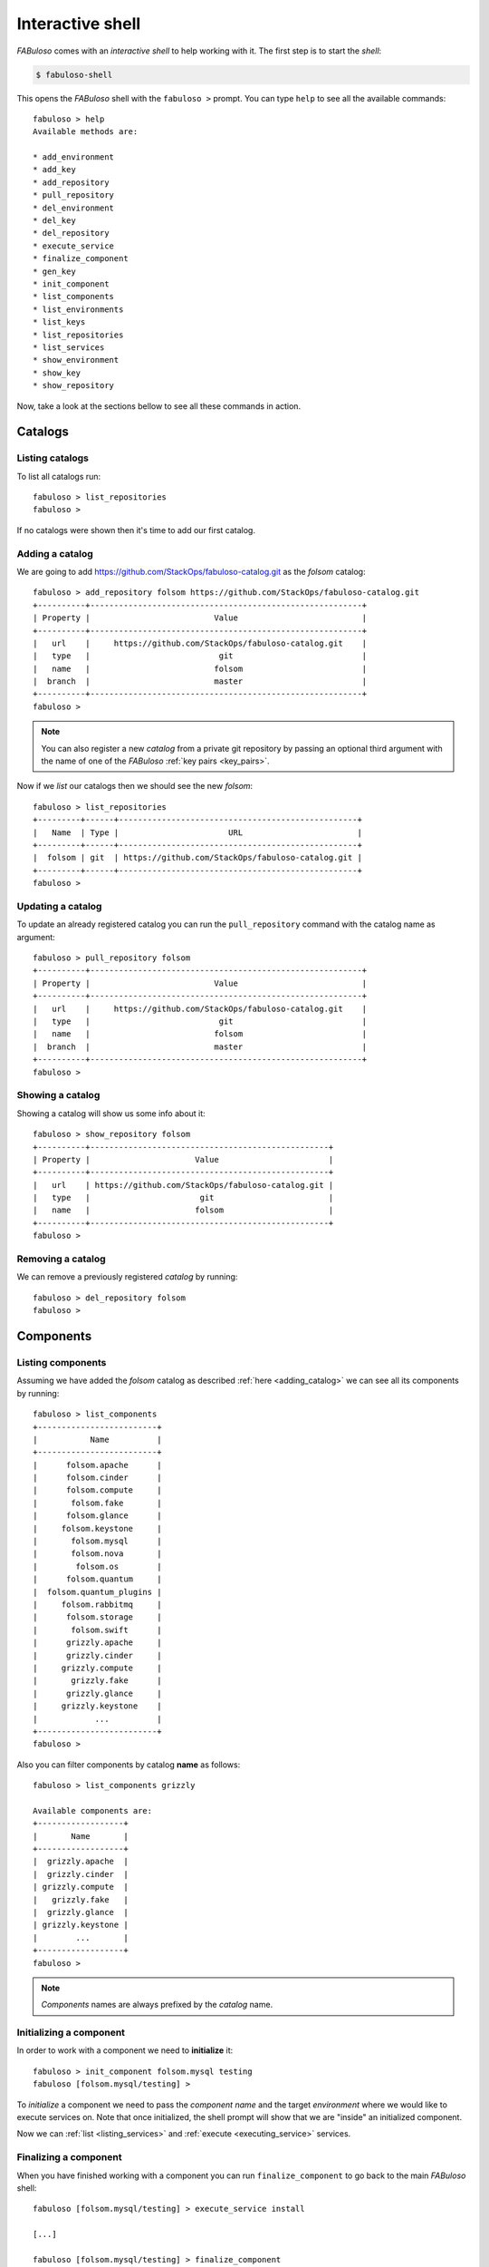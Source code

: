 .. _fabuloso_shell:

Interactive shell
=================

*FABuloso* comes with an *interactive shell* to help working with it. The first step is to start the *shell*:

.. code-block:: bash

    $ fabuloso-shell

This opens the *FABuloso* shell with the ``fabuloso >`` prompt. You can type ``help`` to see all the available commands::

    fabuloso > help
    Available methods are:

    * add_environment
    * add_key
    * add_repository
    * pull_repository
    * del_environment
    * del_key
    * del_repository
    * execute_service
    * finalize_component
    * gen_key
    * init_component
    * list_components
    * list_environments
    * list_keys
    * list_repositories
    * list_services
    * show_environment
    * show_key
    * show_repository

Now, take a look at the sections bellow to see all these commands in action.


Catalogs
--------

Listing catalogs
^^^^^^^^^^^^^^^^

To list all catalogs run::

    fabuloso > list_repositories
    fabuloso >

If no catalogs were shown then it's time to add our first catalog.

.. _adding_catalog:

Adding a catalog
^^^^^^^^^^^^^^^^

We are going to add `<https://github.com/StackOps/fabuloso-catalog.git>`_  as the *folsom* catalog::

    fabuloso > add_repository folsom https://github.com/StackOps/fabuloso-catalog.git
    +----------+---------------------------------------------------------+
    | Property |                          Value                          |
    +----------+---------------------------------------------------------+
    |   url    |     https://github.com/StackOps/fabuloso-catalog.git    |
    |   type   |                           git                           |
    |   name   |                          folsom                         |
    |  branch  |                          master                         |
    +----------+---------------------------------------------------------+
    fabuloso >

.. note::

    You can also register a new *catalog* from a private git repository by passing an optional third argument with the name of one of the *FABuloso* :ref:`key pairs <key_pairs>`.

Now if we *list* our catalogs then we should see the new *folsom*::

    fabuloso > list_repositories
    +---------+------+--------------------------------------------------+
    |   Name  | Type |                       URL                        |
    +---------+------+--------------------------------------------------+
    |  folsom | git  | https://github.com/StackOps/fabuloso-catalog.git |
    +---------+------+--------------------------------------------------+
    fabuloso >

Updating a catalog
^^^^^^^^^^^^^^^^^^

To update an already registered catalog you can run the ``pull_repository`` command with the catalog name as argument::

    fabuloso > pull_repository folsom
    +----------+---------------------------------------------------------+
    | Property |                          Value                          |
    +----------+---------------------------------------------------------+
    |   url    |     https://github.com/StackOps/fabuloso-catalog.git    |
    |   type   |                           git                           |
    |   name   |                          folsom                         |
    |  branch  |                          master                         |
    +----------+---------------------------------------------------------+
    fabuloso >

Showing a catalog
^^^^^^^^^^^^^^^^^

Showing a catalog will show us some info about it::

    fabuloso > show_repository folsom
    +----------+--------------------------------------------------+
    | Property |                      Value                       |
    +----------+--------------------------------------------------+
    |   url    | https://github.com/StackOps/fabuloso-catalog.git |
    |   type   |                       git                        |
    |   name   |                      folsom                      |
    +----------+--------------------------------------------------+
    fabuloso >

Removing a catalog
^^^^^^^^^^^^^^^^^^

We can remove a previously registered *catalog* by running::

    fabuloso > del_repository folsom
    fabuloso >


Components
----------

Listing components
^^^^^^^^^^^^^^^^^^

Assuming we have added the *folsom* catalog as described :ref:`here <adding_catalog>` we can see all its components by running::

    fabuloso > list_components
    +-------------------------+
    |           Name          |
    +-------------------------+
    |      folsom.apache      |
    |      folsom.cinder      |
    |      folsom.compute     |
    |       folsom.fake       |
    |      folsom.glance      |
    |     folsom.keystone     |
    |       folsom.mysql      |
    |       folsom.nova       |
    |        folsom.os        |
    |      folsom.quantum     |
    |  folsom.quantum_plugins |
    |     folsom.rabbitmq     |
    |      folsom.storage     |
    |       folsom.swift      |
    |      grizzly.apache     |
    |      grizzly.cinder     |
    |     grizzly.compute     |
    |       grizzly.fake      |
    |      grizzly.glance     |
    |     grizzly.keystone    |
    |            ...          |
    +-------------------------+
    fabuloso >

Also you can filter components by catalog **name** as follows::

    fabuloso > list_components grizzly

    Available components are:
    +------------------+
    |       Name       |
    +------------------+
    |  grizzly.apache  |
    |  grizzly.cinder  |
    | grizzly.compute  |
    |   grizzly.fake   |
    |  grizzly.glance  |
    | grizzly.keystone |
    |        ...       |
    +------------------+
    fabuloso >

.. note::

    *Components* names are always prefixed by the *catalog* name.

.. _initializing_component:

Initializing a component
^^^^^^^^^^^^^^^^^^^^^^^^

In order to work with a component we need to **initialize** it::

    fabuloso > init_component folsom.mysql testing
    fabuloso [folsom.mysql/testing] >

To *initialize* a component we need to pass the *component name* and the target *environment* where we would like to execute services on. Note that once initialized, the shell prompt will show that we are "inside" an initialized component.

Now we can :ref:`list <listing_services>` and :ref:`execute <executing_service>` services.

.. _finalizing_component:

Finalizing a component
^^^^^^^^^^^^^^^^^^^^^^

When you have finished working with a component you can run ``finalize_component`` to go back to the main *FABuloso* shell::

    fabuloso [folsom.mysql/testing] > execute_service install

    [...]

    fabuloso [folsom.mysql/testing] > finalize_component
    fabuloso >


Services
--------

.. _listing_services:

Listing services
^^^^^^^^^^^^^^^^

.. note::

    In order to **list** or **execute** services you need first to  :ref:`initialize the component <initializing_component>`.

To list the *component services* run::

    fabuloso [folsom.mysql/testing] > list_services
    +----------------+
    |      Name      |
    +----------------+
    |  set_quantum   |
    |  set_keystone  |
    |    teardown    |
    |   set_cinder   |
    | set_automation |
    | set_accounting |
    |    set_nova    |
    |    install     |
    |   set_glance   |
    |    validate    |
    |   set_portal   |
    +----------------+
    fabuloso [folsom.mysql/testing] >

Well, let's execute some of these services.

.. _executing_service:

Executing a service
^^^^^^^^^^^^^^^^^^^

Run::

    fabuloso [folsom.mysql/testing] > execute_service install
    [localhost] sudo: echo mysql-server-5.5 mysql-server/root_password password stackops | debconf-set-selections
    [localhost] sudo: echo mysql-server-5.5 mysql-server/root_password_again password stackops | debconf-set-selections
    [localhost] sudo: echo mysql-server-5.5 mysql-server/start_on_boot boolean true | debconf-set-selections
    [localhost] run: dpkg-query -W -f='${Status} ' mysql-server && echo OK;true
    [localhost] out: install ok installed OK
    [localhost] out:

    [localhost] run: dpkg-query -W -f='${Status} ' python-mysqldb && echo OK;true
    [localhost] out: install ok installed OK
    [localhost] out:

    [localhost] sudo: nohup service mysql stop

    ...

    fabuloso [folsom.mysql/testing] >

.. note::

    Don't forget to :ref:`finalize the component <finalizing_component>` after you finished working with the *component*.


Environments
------------

Listing environments
^^^^^^^^^^^^^^^^^^^^

By default *FABuloso* comes with the ``localhost`` environment preconfigured, so the **list_environments** command will return only that environment::

    fabuloso > list_environments
    +-----------+----------+-----------+------+-----------+
    |    Name   | Username |    Host   | Port |  Key Name |
    +-----------+----------+-----------+------+-----------+
    | localhost | stackops | localhost |  22  | nonsecure |
    +-----------+----------+-----------+------+-----------+
    fabuloso >

Let's add a new environment.

.. _adding_environment:

Adding an environment
^^^^^^^^^^^^^^^^^^^^^

Run::

    fabuloso > add_environment
    -(Adding new environment)- Name: testing
    -(Adding new environment)- Remote username: stackops
    -(Adding new environment)- Remote host: 10.0.0.2
    -(Adding new environment)- Remote port: 22
    -(Adding new environment)- Ssh Key name: nonsecure
    +----------+-----------+
    | Property |   Value   |
    +----------+-----------+
    | username | stackops  |
    | key_name | nonsecure |
    |   host   | 10.0.0.2  |
    |   name   |  testing  |
    |   port   |     22    |
    +----------+-----------+
    fabuloso >

The **name** field is the identifier we're going to use to reference our *environment* when deploying some component. The remaining fields are the data used to connect over *SSH* to the target host (**username**, **host**, **port** and **key name**).

.. note::

    The **key name** should be an existent *FABuloso* keypair. See how to add a new keypair :ref:`here <adding_keypair>`.

Now listing keys should show the new added environment::

    fabuloso > list_environments
    +-----------+----------+-----------+------+-----------+
    |    Name   | Username |    Host   | Port |  Key Name |
    +-----------+----------+-----------+------+-----------+
    | localhost | stackops | localhost |  22  | nonsecure |
    |  testing  | stackops | 10.0.0.2  |  22  | nonsecure |
    +-----------+----------+-----------+------+-----------+
    fabuloso >

Showing an environment
^^^^^^^^^^^^^^^^^^^^^^

To see the values of a specific environment we can run::

    fabuloso > show_environment localhost
    +----------+-----------+
    | Property |   Value   |
    +----------+-----------+
    | username |  stackops |
    | key_name | nonsecure |
    |   host   | localhost |
    |   name   | localhost |
    |   port   |     22    |
    +----------+-----------+
    fabuloso >

Removing an environment
^^^^^^^^^^^^^^^^^^^^^^^

We can remove an environment from our *FABuloso* installation by running::

    fabuloso > del_environment testing
    fabuloso >


Keypairs
--------

Listing keypairs
^^^^^^^^^^^^^^^^

By default *FABuloso* comes with the *nonsecure* keypair. You can list keypairs to see it::

    fabuloso > list_keys
    +-----------+------------------------------------+----------------------------------------+
    |    Name   |               Key file             |               Pub file                 |
    +-----------+------------------------------------+----------------------------------------+
    | nonsecure | /etc/fabuloso/keys/nonsecureid_rsa | /etc/fabuloso/keys/nonsecureid_rsa.pub |
    +-----------+------------------------------------+----------------------------------------+
    fabuloso >

Showing a keypair
^^^^^^^^^^^^^^^^^

Also you can get the key info and contents by running::

    fabuloso > show_key nonsecure
    +----------+----------------------------------------+
    | Property |                  Value                 |
    +----------+----------------------------------------+
    | key_file |   /etc/fabuloso/keys/nonsecureid_rsa   |
    |   name   |                 nonsecure              |
    | pub_file | /etc/fabuloso/keys/nonsecureid_rsa.pub |
    +----------+----------------------------------------+
    fabuloso >

.. _adding_keypair:

Adding a keypair
^^^^^^^^^^^^^^^^

To add an existent *keypair* run::

    fabuloso > add_key
    -(Adding new keypair)-Name: my-secure-key
    -(Adding new keypair)-Key path: ~/my-secure-key
    -(Adding new keypair)-Pub path: ~/my-secure-key.pub
    +----------+----------------------------------------+
    | Property |                  Value                 |
    +----------+----------------------------------------+
    | key_file |    /etc/fabuloso/keys/my-secure-key    |
    |   name   |               my-secure-key            |
    | pub_file |  /etc/fabuloso/keys/my-secure-key.pub  |
    +----------+----------------------------------------+
    fabuloso >

Now list the keys to see the new added key::

    fabuloso > list_keys
    +---------------+------------------------------------+----------------------------------------+
    |      Name     |               Key file             |               Pub file                 |
    +---------------+------------------------------------+----------------------------------------+
    |   nonsecure   | /etc/fabuloso/keys/nonsecureid_rsa | /etc/fabuloso/keys/nonsecureid_rsa.pub |
    +---------------+------------------------------------+----------------------------------------+
    | my-secure-key |  /etc/fabuloso/keys/my-secure-key  |  /etc/fabuloso/keys/my-secure-key.pub  |
    +---------------+------------------------------------+----------------------------------------+
    fabuloso >

Generating a keypair
^^^^^^^^^^^^^^^^^^^^

To generate a new *keypair* run::

    fabuloso > gen_key my-new-key
    +----------+-----------------------------------+
    | Property |              Value                |
    +----------+-----------------------------------+
    | key_file |   /etc/fabuloso/keys/my-new-key   |
    |   name   |           my-new-key              |
    | pub_file | /etc/fabuloso/keys/my-new-key.pub |
    +----------+-----------------------------------+
    fabuloso >

Removing a keypair
^^^^^^^^^^^^^^^^^^

In order to remove an existing *keypair* just type the ``del_key`` command followed by the key name::

    fabuloso > del_key my-secure-key
    fabuloso >

